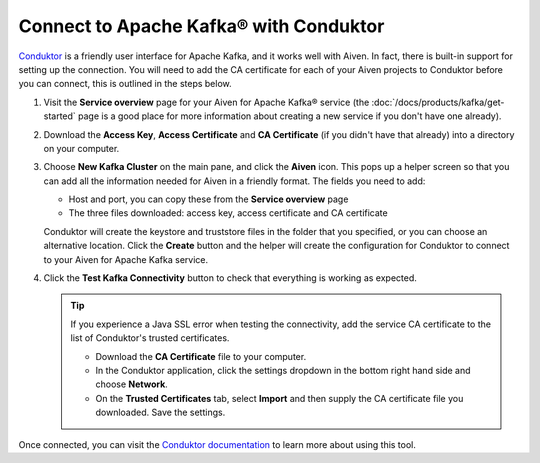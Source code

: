 Connect to Apache Kafka® with Conduktor
=======================================

`Conduktor <https://www.conduktor.io/>`_ is a friendly user interface for Apache Kafka, and it works well with Aiven. In fact, there is built-in support for setting up the connection. You will need to add the CA certificate for each of your Aiven projects to Conduktor before you can connect, this is outlined in the steps below.

1. Visit the **Service overview** page for your Aiven for Apache Kafka® service (the :doc:`/docs/products/kafka/get-started` page is a good place for more information about creating a new service if you don't have one already).

2. Download the **Access Key**, **Access Certificate** and **CA Certificate** (if you didn't have that already) into a directory on your computer.

3. Choose **New Kafka Cluster** on the main pane, and click the **Aiven** icon. This pops up a helper screen so that you can add all the information needed for Aiven in a friendly format. The fields you need to add:

   * Host and port, you can copy these from the **Service overview** page

   * The three files downloaded: access key, access certificate and CA certificate

   .. image:: /images/products/kafka/conduktor-config.png
      :alt: Screenshot of the cluster configuration screen

   Conduktor will create the keystore and truststore files in the folder that you specified, or you can choose an alternative location. Click the **Create** button and the helper will create the configuration for Conduktor to connect to your Aiven for Apache Kafka service.

4. Click the **Test Kafka Connectivity** button to check that everything is working as expected.

   .. Tip::

      If you experience a Java SSL error when testing the connectivity, add the service CA certificate to the list of Conduktor's trusted certificates.

      * Download the **CA Certificate** file to your computer.

      * In the Conduktor application, click the settings dropdown in the bottom right hand side and choose **Network**.
 
      * On the **Trusted Certificates** tab, select **Import** and then supply the CA certificate file you downloaded. Save the settings.

Once connected, you can visit the `Conduktor documentation <https://docs.conduktor.io/>`_ to learn more about using this tool.
